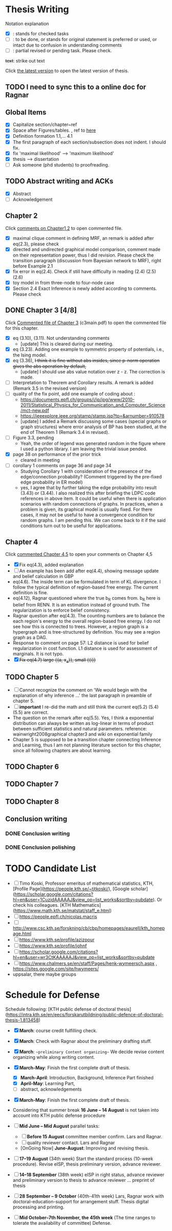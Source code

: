 #+FILETAGs: :work:thesis:

* Thesis Writing
  Notation explanation
  - [X]: stands for checked tasks
  - [ ]: to be done, or stands for original statement is preferred or used, or intact due to confusion in understanding comments
  - [-]: partial revised or pending task. Please check.

  +text+: strike out text

Click [[file:main.pdf][the latest version]] to open the latest version of thesis.
  
** TODO I need to sync this to a online doc for Ragnar
  
** Global Items
   - [X] Capitalize section/chapter~ref
   - [X] Space after Figures/tables. \textfloatset, ref to [[https://tex.stackexchange.com/questions/60477/remove-space-after-figure-and-before-text][here]]
   - [X] Definition formation 1.1,... 4.1
   - [X] The first paragraph of each section/subsection does not indent. I should fix.
   - [X] fix 'maximal likelihood' --> 'maximum likelihood'
   - [X] thesis --> dissertation
   - [ ] Ask someone (phd students) to proofreading.

     
** TODO Abstract writing and ACKs
   - [X] Abstract
   - [ ] Acknowledgement

** Chapter 2
   Click [[file:comments/c12main.pdf][comments on Chapter1,2]] to open commented file.

   - [X] maximal clique comment in defining MRF, an remark is added after eq(2.3), please check
   - [X] directed and undirected graphical model comparison, comment made on their representation power, thus I did revision. Please check the transition paragraph (discussion from Bayesian network to MRF), right before Example 2.1
   - [X] fix error in eq(2.4). Check if still have difficulty in reading (2.4) (2.5) (2.6)
   - [X] toy model in from three-node to four-node case
   - [X] Section 2.4 Exact Inference is newly added according to comments. Please check
   

** DONE Chapter 3 [4/8]
   CLOSED: [2020-06-04 Thu 19:44] DEADLINE: <2020-05-29 Fri>
   :LOGBOOK:
   CLOCK: [2020-05-25 Mon 17:27]--[2020-05-25 Mon 17:27] =>  0:00
   :END:

   Click [[file:comments/c3main.pdf][Commented file of Chapter 3]] (c3main.pdf) to open the commented file for this chapter.
  
   - [X] eq (3.10), (3.11). Not understanding comments
     - [update] This is cleared during our meeting.
   - [X] eq (3.23). Adding one example to symmetric property of potentials, i.e., the Ising model.
   - [X] eq (3.36), +I think it is fine without abs insides, since p-norm operation gives the abs operation by default,+ 
     - [update] I should use abs value notation over z - z. The correction is made.
   - [-] Interpretation to Theorem and Corollary results. A remark is added (Remark 3.5 in the revised version)
   - [-] quality of the fix point, add one example of coding about :
     - https://documents.epfl.ch/groups/i/ip/ipg/www/2010-2011/Statistical_Physics_for_Communication_and_Computer_Science/mct-new.pdf 
     - https://ieeexplore.ieee.org/stamp/stamp.jsp?tp=&arnumber=910578 
     - [update] I added a Remark discussing some cases (special graphs or graph structures) where error analysis of BP has been studied, at the end of Theorem 1 (Remark 3.4 in revised).
   - [ ] Figure 3.3, pending
     - Yeah, the order of legend was generated random in the figure where I used a python library. I am leaving the trivial issue pended.
   - [X] page 38 on performance of the prior trick
     - cleared in meeting
   - [ ] corollary 1 comments on page 36 and page 34
     - Studying Corollary 1 with consideration of the presence of the edge/connection probability? (Comment triggered by the pre-fixed edge probability in ER model)
     - yes, I agree that by further taking the edge probability into result (3.43) or (3.44). I also realized this after briefing the LDPC code references in above item. It could be useful when there is application scenarios with random connections of graphs. In practices, when a problem is given, its graphical model is usually fixed. For there cases, it may not be useful to have a convergence condition for random graphs. I am pending this. We can come back to it if the said conditions turn out to be useful for applications.

** Chapter 4
   Click [[file:comments/c45main.pdf][commented Chapter 4,5]] to open your comments on Chapter 4,5

   - [X] Fix eq(4.3), added explanation
   - [-] An example has been add after eq(4.4), showing message update and belief calculation in GBP
   - eq(4.6). The inside term can be formulated in term of KL divergence. I follow the typical definition of region-based free energy. The current definition is fine.
   - eq(4.12), Ragnar questioned where the true b_R comes from. 
     b_R here is belief from RENN. It is an estimation instead of ground truth. The regularization is to enforce belief consistency.
   - Ragnar question after eq(4.3). The counting numbers are to balance the each region's energy to the overall region-based free energy. I do not see how this is connected to trees.
     However, a region graph is a hypergraph and is tree-structured by definition. You may see a region graph as a DAG.
   - Response to comment on page 57:
     L2 distance is used for belief regularization in cost function. L1 distance is used for assessment of marginals. It is not typo.
   - [X] +Fix eq(4.7) large {{a, x_a}}, small {{i}}+

** TODO Chapter 5
   - [ ] Cannot recognize the comment on 'We would begin with the explanation of why inference ...' the last paragraph in preamble of chapter 5.
   - [ ] *important* I re-did the math and still think the current eq(5.2) (5.4) (5.5) are correct.
   - The question on the remark after eq(5.5).
     Yes, I think a exponential distribution can always be written as log-linear in terms of product between sufficient statistics and natural parameters.
     reference: wainwright2008graphical chapter3 and wiki on exponential family
   - Chapter 5 is supposed to be a transition chapter connecting Inference and Learning, thus I am not planning literature section for this chapter, since all following chapters are about learning.

** TODO Chapter 6


** TODO Chapter 7


** TODO Chapter 8

   

** Conclusion writing
*** DONE Conclusion writing
    CLOSED: [2020-05-27 Wed 16:00]
*** DONE Conclusion polishing
    CLOSED: [2020-06-10 Wed 10:12]



* TODO Candidate List
  - [ ] Timo Koski, Professor emeritus of mathematical statistics, KTH, [Profile Page](https://people.kth.se/~tjtkoski/), [Google scholar](https://scholar.google.com/citations?hl=en&user=1CuzidAAAAAJ&view_op=list_works&sortby=pubdate). Or check his colleagues.
    [KTH Mathematics](https://www.math.kth.se/matstat/staff_e.html) 
  - [ ] https://people.epfl.ch/nicolas.macris 
  - [ ] http://www.csc.kth.se/forskning/cb/cbp/homepages/eaurell/kth_homepage.html 
  - [ ] https://www.kth.se/profile/azizpour 
  - [ ] https://www.kth.se/profile/johnf
  - [ ] https://scholar.google.com/citations?hl=en&user=wr3CtKAAAAAJ&view_op=list_works&sortby=pubdate
  - [ ] https://www.chalmers.se/en/staff/Pages/henk-wymeersch.aspx , https://sites.google.com/site/hwymeers/ 
  - uppsalar, there maybe groups


* Schedule for Defense

  Schedule following: [KTH public defense of doctoral thesis](https://intra.kth.se/en/eecs/forskarutbildning/public-defence-of-doctoral-thesis-1.813458)
  - [X] **March**: course credit fulfilling check.
  - [X] **March**: Check with Ragnar about the preliminary drafting stuff. 
  - [X] **March**: ~~preliminary Content organizing~~ We decide revise content organizing while along writing content.
  - [X] **March-May**: Finish the first complete draft of thesis.
    - [X] **March-April**: Introduction, Background, Inference Part finished
    - [X] **April-May**: Learning Part,
    - [ ]abstract, acknowledgements
  - [X] **March-May**: Finish the first complete draft of thesis.

  - Considering that summer break **16 June -- 14 August** is not taken into account into KTH public defense procedure
    
  - [ ] **Mid June -- Mid August** parallel tasks:
    - [ ] **Before 15 August** committee member confirm. Lars and Ragnar.
    - [ ] quality reviewer contact. Lars and Ragnar
    - [OnGoing Now] **June-August**: Improving and revising thesis.

  - [ ] **17--19 August** (34th week) Start the standard process (10-week procedure). Revise eISP, thesis preliminary version, advance reviewer.
  - [ ] **14--18 September** (38th week) eISP in right status, advance reviewer and preliminary version to thesis to advance reviewer ... preprint of thesis
  - [ ] **28 September -- 9 October** (40th-41th week) Lars, Ragnar work with doctoral-education-support for arrangement stuff. Thesis digital processing and printing.
  - [ ] **Mid October--7th November, the 45th week** (The time ranges to tolerate the availability of committee) Defense.
